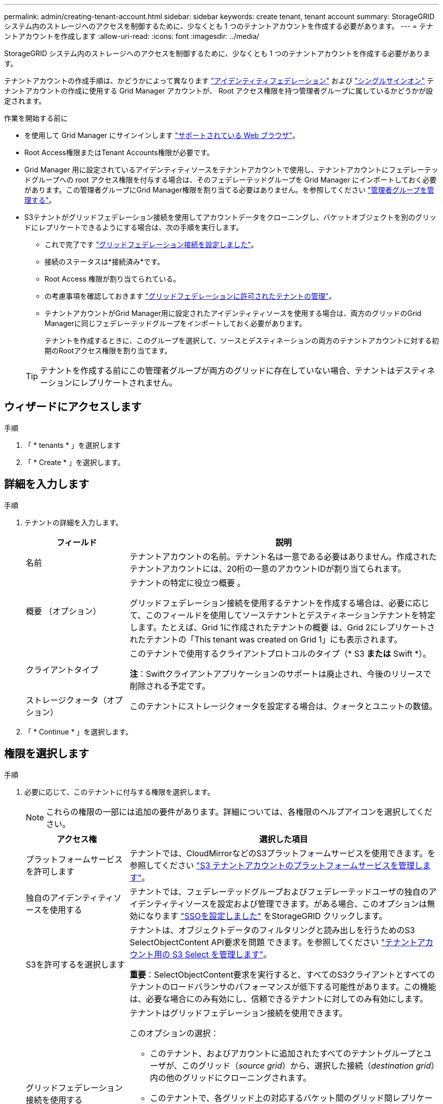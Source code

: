 ---
permalink: admin/creating-tenant-account.html 
sidebar: sidebar 
keywords: create tenant, tenant account 
summary: StorageGRID システム内のストレージへのアクセスを制御するために、少なくとも 1 つのテナントアカウントを作成する必要があります。 
---
= テナントアカウントを作成します
:allow-uri-read: 
:icons: font
:imagesdir: ../media/


[role="lead"]
StorageGRID システム内のストレージへのアクセスを制御するために、少なくとも 1 つのテナントアカウントを作成する必要があります。

テナントアカウントの作成手順は、かどうかによって異なります link:using-identity-federation.html["アイデンティティフェデレーション"] および link:configuring-sso.html["シングルサインオン"] テナントアカウントの作成に使用する Grid Manager アカウントが、 Root アクセス権限を持つ管理者グループに属しているかどうかが設定されます。

.作業を開始する前に
* を使用して Grid Manager にサインインします link:../admin/web-browser-requirements.html["サポートされている Web ブラウザ"]。
* Root Access権限またはTenant Accounts権限が必要です。
* Grid Manager 用に設定されているアイデンティティソースをテナントアカウントで使用し、テナントアカウントにフェデレーテッドグループへの root アクセス権限を付与する場合は、そのフェデレーテッドグループを Grid Manager にインポートしておく必要があります。この管理者グループにGrid Manager権限を割り当てる必要はありません。を参照してください link:managing-admin-groups.html["管理者グループを管理する"]。
* S3テナントがグリッドフェデレーション接続を使用してアカウントデータをクローニングし、バケットオブジェクトを別のグリッドにレプリケートできるようにする場合は、次の手順を実行します。
+
** これで完了です link:grid-federation-create-connection.html["グリッドフェデレーション接続を設定しました"]。
** 接続のステータスは*接続済み*です。
** Root Access 権限が割り当てられている。
** の考慮事項を確認しておきます link:grid-federation-manage-tenants.html["グリッドフェデレーションに許可されたテナントの管理"]。
** テナントアカウントがGrid Manager用に設定されたアイデンティティソースを使用する場合は、両方のグリッドのGrid Managerに同じフェデレーテッドグループをインポートしておく必要があります。
+
テナントを作成するときに、このグループを選択して、ソースとデスティネーションの両方のテナントアカウントに対する初期のRootアクセス権限を割り当てます。

+

TIP: テナントを作成する前にこの管理者グループが両方のグリッドに存在していない場合、テナントはデスティネーションにレプリケートされません。







== ウィザードにアクセスします

.手順
. 「 * tenants * 」を選択します
. 「 * Create * 」を選択します。




== 詳細を入力します

.手順
. テナントの詳細を入力します。
+
[cols="1a,3a"]
|===
| フィールド | 説明 


 a| 
名前
 a| 
テナントアカウントの名前。テナント名は一意である必要はありません。作成されたテナントアカウントには、20桁の一意のアカウントIDが割り当てられます。



 a| 
概要 （オプション）
 a| 
テナントの特定に役立つ概要 。

グリッドフェデレーション接続を使用するテナントを作成する場合は、必要に応じて、このフィールドを使用してソーステナントとデスティネーションテナントを特定します。たとえば、Grid 1に作成されたテナントの概要 は、Grid 2にレプリケートされたテナントの「This tenant was created on Grid 1」にも表示されます。



 a| 
クライアントタイプ
 a| 
このテナントで使用するクライアントプロトコルのタイプ（* S3 *または* Swift *）。

*注*：Swiftクライアントアプリケーションのサポートは廃止され、今後のリリースで削除される予定です。



 a| 
ストレージクォータ（オプション）
 a| 
このテナントにストレージクォータを設定する場合は、クォータとユニットの数値。

|===
. 「 * Continue * 」を選択します。




== 権限を選択します

.手順
. 必要に応じて、このテナントに付与する権限を選択します。
+

NOTE: これらの権限の一部には追加の要件があります。詳細については、各権限のヘルプアイコンを選択してください。

+
[cols="1a,3a"]
|===
| アクセス権 | 選択した項目 


 a| 
プラットフォームサービスを許可します
 a| 
テナントでは、CloudMirrorなどのS3プラットフォームサービスを使用できます。を参照してください link:../admin/manage-platform-services-for-tenants.html["S3 テナントアカウントのプラットフォームサービスを管理します"]。



 a| 
独自のアイデンティティソースを使用する
 a| 
テナントでは、フェデレーテッドグループおよびフェデレーテッドユーザの独自のアイデンティティソースを設定および管理できます。がある場合、このオプションは無効になります link:../admin/configuring-sso.html["SSOを設定しました"] をStorageGRID クリックします。



 a| 
S3を許可するを選択します
 a| 
テナントは、オブジェクトデータのフィルタリングと読み出しを行うためのS3 SelectObjectContent API要求を問題 できます。を参照してください link:../admin/manage-s3-select-for-tenant-accounts.html["テナントアカウント用の S3 Select を管理します"]。

*重要*：SelectObjectContent要求を実行すると、すべてのS3クライアントとすべてのテナントのロードバランサのパフォーマンスが低下する可能性があります。この機能は、必要な場合にのみ有効にし、信頼できるテナントに対してのみ有効にします。



 a| 
グリッドフェデレーション接続を使用する
 a| 
テナントはグリッドフェデレーション接続を使用できます。

このオプションの選択：

** このテナント、およびアカウントに追加されたすべてのテナントグループとユーザが、このグリッド（_source grid_）から、選択した接続（_destination grid_）内の他のグリッドにクローニングされます。
** このテナントで、各グリッド上の対応するバケット間のグリッド間レプリケーションを設定できます。


を参照してください link:../admin/grid-federation-manage-tenants.html["グリッドフェデレーションに許可されたテナントを管理します"]。

*注*：[Use grid federation connection]*は、新しいS3テナントを作成する場合にのみ選択できます。既存のテナントに対してこの権限を選択することはできません。

|===
. [Use grid federation connection]*を選択した場合は、使用可能なグリッドフェデレーション接続のいずれかを選択します。
+
image:../media/grid-federation-select-tenant-permission.png["グリッドフェデレーションでテナント権限を選択"]

. 「 * Continue * 」を選択します。




== ルートアクセスを定義してテナントを作成

.手順
. StorageGRID システムで使用するアイデンティティフェデレーション、シングルサインオン（SSO）、またはその両方に基づいて、テナントアカウントのルートアクセスを定義します。
+
[cols="1a,2a"]
|===
| オプション | 手順 


 a| 
アイデンティティフェデレーションが有効になっていない場合
 a| 
ローカルrootユーザとしてテナントにサインインするときに使用するパスワードを指定します。



 a| 
アイデンティティフェデレーションが有効になっている場合
 a| 
.. テナントに対するRoot Access権限を割り当てる既存のフェデレーテッドグループを選択します。
.. 必要に応じて、ローカルrootユーザとしてテナントにサインインする際に使用するパスワードを指定します。




 a| 
アイデンティティフェデレーションとシングルサインオン（SSO）の両方が有効になっている場合
 a| 
テナントに対するRoot Access権限を割り当てる既存のフェデレーテッドグループを選択します。ローカルユーザはサインインできません。

|===
. [ テナントの作成 ] を選択します。
+
成功を示すメッセージが表示され、[Tenants]ページに新しいテナントが表示されます。テナントの詳細を表示してテナントアクティビティを監視する方法については、を参照してください link:../monitor/monitoring-tenant-activity.html["テナントのアクティビティを監視する"]。

. テナントに対して*[Use grid federation connection *]権限を選択した場合は、次の手順を実行します。
+
.. 接続内のもう一方のグリッドに同一のテナントがレプリケートされたことを確認します。両方のグリッドのテナントには、同じ20桁のアカウントID、名前、概要 、クォータ、および権限が割り当てられます。
+

NOTE: エラーメッセージ「Tenant created without a clone」が表示される場合は、の手順を参照してください link:grid-federation-troubleshoot.html["グリッドフェデレーションエラーをトラブルシューティングする"]。

.. rootアクセスを定義するときにローカルrootユーザのパスワードを指定した場合は、 link:changing-password-for-tenant-local-root-user.html["ローカルrootユーザのパスワードを変更します"] （レプリケートされたテナント）。
+

TIP: ローカルrootユーザは、パスワードが変更されるまで、デスティネーショングリッドでTenant Managerにサインインできません。







== テナントへのサインイン（オプション）

必要に応じて、新しいテナントにサインインして設定を完了するか、あとでテナントにサインインできます。のサインイン手順は、Grid Managerにサインインする際にデフォルトのポート（443）を使用するか制限されたポートを使用するかによって異なります。を参照してください link:controlling-access-through-firewalls.html["外部ファイアウォールでアクセスを制御します"]。



=== 今すぐサインインしてください

[cols="1a,3a"]
|===
| 使用するポート | 手順 


 a| 
ポート443にアクセスし、ローカルrootユーザのパスワードを設定します
 a| 
. [ルートとしてサインイン]*を選択します。
+
サインインすると、バケット、アイデンティティフェデレーション、グループ、およびユーザを設定するためのリンクが表示されます。

. リンクを選択してテナントアカウントを設定します。
+
各リンクをクリックすると、 Tenant Manager の対応するページが開きます。このページの手順については、を参照してください link:../tenant/index.html["テナントアカウントを使用するための手順"]。





 a| 
ポート443およびローカルrootユーザのパスワードを設定していない
 a| 
[サインイン]*を選択し、ルートアクセスフェデレーテッドグループのユーザのクレデンシャルを入力します。



 a| 
制限されたポート
 a| 
. [完了]*を選択します
. このテナントアカウントへのアクセスの詳細を確認するには、[Tenant]テーブルで*[Restricted]*を選択します。
+
Tenant Manager の URL の形式は次のとおりです。

+
`https://_FQDN_or_Admin_Node_IP:port_/?accountId=_20-digit-account-id_/`

+
** `_FQDN_or_Admin_Node_IP_` は、管理ノードの完全修飾ドメイン名またはIPアドレスです
** `_port_` は、テナント専用ポートです
** `_20-digit-account-id_` は、テナントの一意のアカウントIDです




|===


=== 後でサインインします

[cols="1a,3a"]
|===
| 使用するポート | 次のいずれかを実行 ... 


 a| 
ポート 443
 a| 
* Grid Manager で * tenants * を選択し、テナント名の右側にある * Sign In * を選択します。
* Web ブラウザにテナントの URL を入力します。
+
`https://_FQDN_or_Admin_Node_IP_/?accountId=_20-digit-account-id_/`

+
** `_FQDN_or_Admin_Node_IP_` は、管理ノードの完全修飾ドメイン名またはIPアドレスです
** `_20-digit-account-id_` は、テナントの一意のアカウントIDです






 a| 
制限されたポート
 a| 
* Grid Manager から * tenants * を選択し、 * Restricted * を選択します。
* Web ブラウザにテナントの URL を入力します。
+
`https://_FQDN_or_Admin_Node_IP:port_/?accountId=_20-digit-account-id_`

+
** `_FQDN_or_Admin_Node_IP_` は、管理ノードの完全修飾ドメイン名またはIPアドレスです
** `_port_` は、テナント専用の制限付きポートです
** `_20-digit-account-id_` は、テナントの一意のアカウントIDです




|===


== テナントを設定します

の手順に従います link:../tenant/index.html["テナントアカウントを使用する"] テナントグループとユーザ、S3アクセスキー、バケット、プラットフォームサービス、アカウントのクローニングとクロスグリッドレプリケーションを管理するため。
